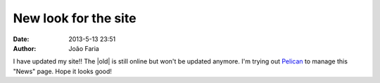 New look for the site
#####################

:date: 2013-5-13 23:51
:author: João Faria

I have updated my site!! The |old| is still online but won't be updated anymore.
I'm trying out `Pelican
<http://docs.getpelican.com/en/3.2/>`_ 
to manage this "News" page. Hope it looks good!

.. |old| raw:: html

   <a href="http://joaofariaresearch.weebly.com/" target="_blank">old one</a>


